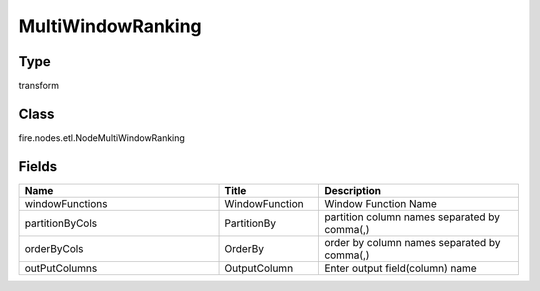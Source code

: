 MultiWindowRanking
=========== 



Type
--------- 

transform

Class
--------- 

fire.nodes.etl.NodeMultiWindowRanking

Fields
--------- 

.. list-table::
      :widths: 10 5 10
      :header-rows: 1

      * - Name
        - Title
        - Description
      * - windowFunctions
        - WindowFunction
        - Window Function Name
      * - partitionByCols
        - PartitionBy
        - partition column names separated by comma(,) 
      * - orderByCols
        - OrderBy
        - order by column names separated by comma(,)
      * - outPutColumns
        - OutputColumn
        - Enter output field(column) name




